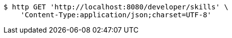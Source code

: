 [source,bash]
----
$ http GET 'http://localhost:8080/developer/skills' \
    'Content-Type:application/json;charset=UTF-8'
----